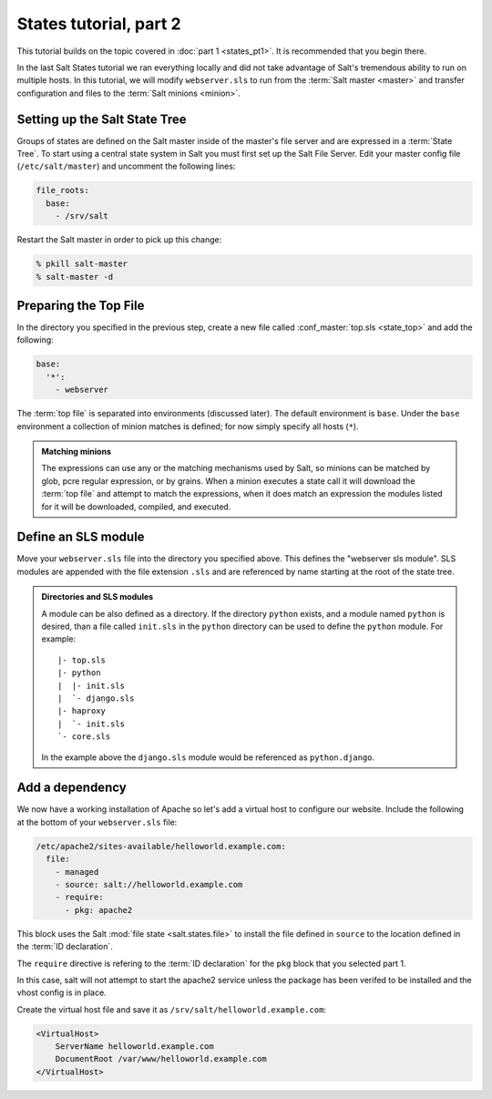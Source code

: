 =======================
States tutorial, part 2
=======================

This tutorial builds on the topic covered in :doc:`part 1 <states_pt1>`. It is
recommended that you begin there.

In the last Salt States tutorial we ran everything locally and did not take
advantage of Salt's tremendous ability to run on multiple hosts. In this
tutorial, we will modify ``webserver.sls`` to run from the :term:`Salt master
<master>` and transfer configuration and files to the :term:`Salt minions
<minion>`.

Setting up the Salt State Tree
==============================

Groups of states are defined on the Salt master inside of the master's file
server and are expressed in a :term:`State Tree`. To start using a central
state system in Salt you must first set up the Salt File Server. Edit your
master config file (``/etc/salt/master``) and uncomment the following lines:

.. code-block:: yaml

    file_roots:
      base:
        - /srv/salt

Restart the Salt master in order to pick up this change:

.. code-block:: bash

    % pkill salt-master
    % salt-master -d

Preparing the Top File
======================

In the directory you specified in the previous step, create a new file called
:conf_master:`top.sls <state_top>` and add the following:

.. code-block:: yaml

    base:
      '*':
        - webserver

The :term:`top file` is separated into environments (discussed later). The
default environment is ``base``. Under the ``base`` environment a collection of
minion matches is defined; for now simply specify all hosts (``*``).

.. admonition:: Matching minions

    The expressions can use any or the matching mechanisms used by Salt, so
    minions can be matched by glob, pcre regular expression, or by grains. When
    a minion executes a state call it will download the :term:`top file` and
    attempt to match the expressions, when it does match an expression the
    modules listed for it will be downloaded, compiled, and executed.

Define an SLS module
====================

Move your ``webserver.sls`` file into the directory you specified above. This
defines the "webserver sls module". SLS modules are appended with the file
extension ``.sls`` and are referenced by name starting at the root of the state
tree.

.. admonition:: Directories and SLS modules

    A module can be also defined as a directory. If the directory ``python``
    exists, and a module named ``python`` is desired, than a file called
    ``init.sls`` in the ``python`` directory can be used to define the
    ``python`` module. For example::

        |- top.sls
        |- python
        |  |- init.sls
        |  `- django.sls
        |- haproxy
        |  `- init.sls
        `- core.sls

    In the example above the ``django.sls`` module would be referenced as
    ``python.django``.

Add a dependency
================

We now have a working installation of Apache so let's add a virtual host to
configure our website. Include the following at the bottom of your
``webserver.sls`` file:

.. code-block:: yaml

    /etc/apache2/sites-available/helloworld.example.com:
      file:
        - managed
        - source: salt://helloworld.example.com
        - require:
          - pkg: apache2

This block uses the Salt :mod:`file state <salt.states.file>` to install the
file defined in ``source`` to the location defined in the :term:`ID
declaration`.

The ``require`` directive is refering to the :term:`ID declaration` for the
``pkg`` block that you selected part 1.

In this case, salt will not attempt to start the apache2 service unless the
package has been verifed to be installed and the vhost config is in place.

Create the virtual host file and save it as
``/srv/salt/helloworld.example.com``:

.. code-block:: apache

    <VirtualHost>
        ServerName helloworld.example.com
        DocumentRoot /var/www/helloworld.example.com
    </VirtualHost>


